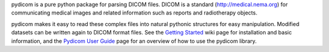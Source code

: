 pydicom is a pure python package for parsing DICOM files.
DICOM is a standard (http://medical.nema.org) for communicating
medical images and related information such as reports
and radiotherapy objects.

pydicom makes it easy to read these complex files into natural
pythonic structures for easy manipulation.
Modified datasets can be written again to DICOM format files.
See the `Getting Started <http://code.google.com/p/pydicom/wiki/GettingStarted>`_
wiki page for installation and basic information, and the
`Pydicom User Guide <http://code.google.com/p/pydicom/wiki/PydicomUserGuide>`_ page
for an overview of how to use the pydicom library.


